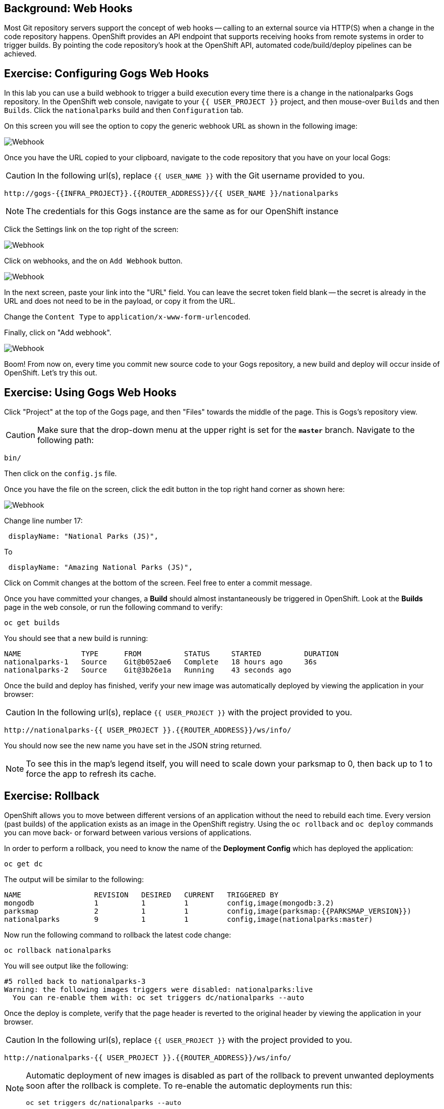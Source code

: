 == Background: Web Hooks

Most Git repository servers support the concept of web hooks -- calling to an
external source via HTTP(S) when a change in the code repository happens.
OpenShift provides an API endpoint that supports receiving hooks from
remote systems in order to trigger builds. By pointing the code repository's
hook at the OpenShift API, automated code/build/deploy pipelines can be
achieved.

== Exercise: Configuring Gogs Web Hooks
In this lab you can use a build webhook to trigger a build execution every time there is a change in the nationalparks Gogs repository. In the OpenShift web console, navigate to your `{{ USER_PROJECT }}` project, and then mouse-over `Builds` and then `Builds`. Click the `nationalparks` build and then `Configuration` tab.

On this screen you will see the option to copy the generic webhook URL as shown in the following image:

image::nationalparks-codechanges-webhook-config.png[Webhook]

Once you have the URL copied to your clipboard, navigate to the code repository
that you have on your local Gogs:

CAUTION: In the following url(s), replace `{{ USER_NAME }}` with the Git username provided to you.

[source,bash,role=copypaste]
----
http://gogs-{{INFRA_PROJECT}}.{{ROUTER_ADDRESS}}/{{ USER_NAME }}/nationalparks
----

[NOTE]
====
The credentials for this Gogs instance are the same as for our OpenShift instance
====

Click the Settings link on the top right of the screen:

image::nationalparks-codechanges-gogs-settings.png[Webhook]

Click on webhooks, and the on `Add Webhook` button.

image::nationalparks-codechanges-gogs-add-webhook.png[Webhook]

In the next screen, paste your link into the "URL" field. You can leave the
secret token field blank -- the secret is already in the URL and does not need
to be in the payload, or copy it from the URL.

Change the `Content Type` to `application/x-www-form-urlencoded`.

Finally, click on "Add webhook".

image::nationalparks-codechanges-gogs-config-webhook.png[Webhook]

Boom! From now on, every time you commit new source code to your Gogs
repository, a new build and deploy will occur inside of OpenShift.  Let's try
this out.

== Exercise: Using Gogs Web Hooks
Click "Project" at the top of the Gogs page, and then "Files" towards the
middle of the page. This is Gogs's repository view. 

CAUTION: Make sure that the drop-down menu at the upper right is set for 
the *`master`* branch. Navigate to the
following path:

[source,bash]
----
bin/
----

Then click on the `config.js` file.

Once you have the file on the screen, click the edit button in the top right
hand corner as shown here:

image::nationalparks-codechanges-gogs-javascript-change-code.png[Webhook]

Change line number 17:

[source,javascript]
----
 displayName: "National Parks (JS)",
----

To

[source,javascript]
----
 displayName: "Amazing National Parks (JS)",
----

Click on Commit changes at the bottom of the screen. Feel free to enter a commit
message.

Once you have committed your changes, a *Build* should almost instantaneously be
triggered in OpenShift. Look at the *Builds* page in the web console, or run the
following command to verify:

[source,bash,role=copypaste]
----
oc get builds
----

You should see that a new build is running:

[source,bash]
----
NAME              TYPE      FROM          STATUS     STARTED          DURATION
nationalparks-1   Source    Git@b052ae6   Complete   18 hours ago     36s
nationalparks-2   Source    Git@3b26e1a   Running    43 seconds ago
----

Once the build and deploy has finished, verify your new image was
automatically deployed by viewing the application in your browser:

CAUTION: In the following url(s), replace `{{ USER_PROJECT }}` with the project provided to you.

[source,bash,role=copypaste]
----
http://nationalparks-{{ USER_PROJECT }}.{{ROUTER_ADDRESS}}/ws/info/
----

You should now see the new name you have set in the JSON string returned.

NOTE: To see this in the map's legend itself, you will need to scale down your parksmap to 0, then back up to 1 to force the app to refresh its cache.


== Exercise: Rollback

OpenShift allows you to move between different versions of an application
without the need to rebuild each time. Every version (past builds) of the
application exists as an image in the OpenShift registry. Using
the `oc rollback` and `oc deploy` commands you can move back- or forward between
various versions of applications.

In order to perform a rollback, you need to know the name of the *Deployment Config*
which has deployed the application:

[source,bash,role=copypaste]
----
oc get dc
----

The output will be similar to the following:

[source,bash]
----
NAME                 REVISION   DESIRED   CURRENT   TRIGGERED BY
mongodb              1          1         1         config,image(mongodb:3.2)
parksmap             2          1         1         config,image(parksmap:{{PARKSMAP_VERSION}})
nationalparks        9          1         1         config,image(nationalparks:master)
----
Now run the following command to rollback the latest code change:

[source,bash,role=copypaste]
----
oc rollback nationalparks
----

You will see output like the following:

[source,bash]
----
#5 rolled back to nationalparks-3
Warning: the following images triggers were disabled: nationalparks:live
  You can re-enable them with: oc set triggers dc/nationalparks --auto
----

Once the deploy is complete, verify that the page header is reverted to the
original header by viewing the application in your browser.

CAUTION: In the following url(s), replace `{{ USER_PROJECT }}` with the project provided to you.

[source,bash,role=copypaste]
----
http://nationalparks-{{ USER_PROJECT }}.{{ROUTER_ADDRESS}}/ws/info/
----

[NOTE]
====
Automatic deployment of new images is disabled as part of the rollback
to prevent unwanted deployments soon after the rollback is complete. To re-enable
the automatic deployments run this:

[source,bash,role=copypaste]
----
oc set triggers dc/nationalparks --auto
----
====

== Exercise: Rollforward

Just like you performed a rollback, you can also perform a roll-forward using
the same command. You'll notice above that when you requested a *rollback*, it
caused a new deployment (#3). In essence, we always move forwards in OpenShift,
even if we are going "back".

So, if we want to return to the "new code" version, that is deployment #4.

[source,bash,role=copypaste]
----
oc rollback nationalparks-4
----

And you will see the following:
[source,bash]
----
#6 rolled back to nationalparks-4
Warning: the following images triggers were disabled: nationalparks
  You can re-enable them with: oc set triggers dc/nationalparks --auto
----

Cool! Once the *rollback* is complete, verify you again see "Amazing
National Parks".
